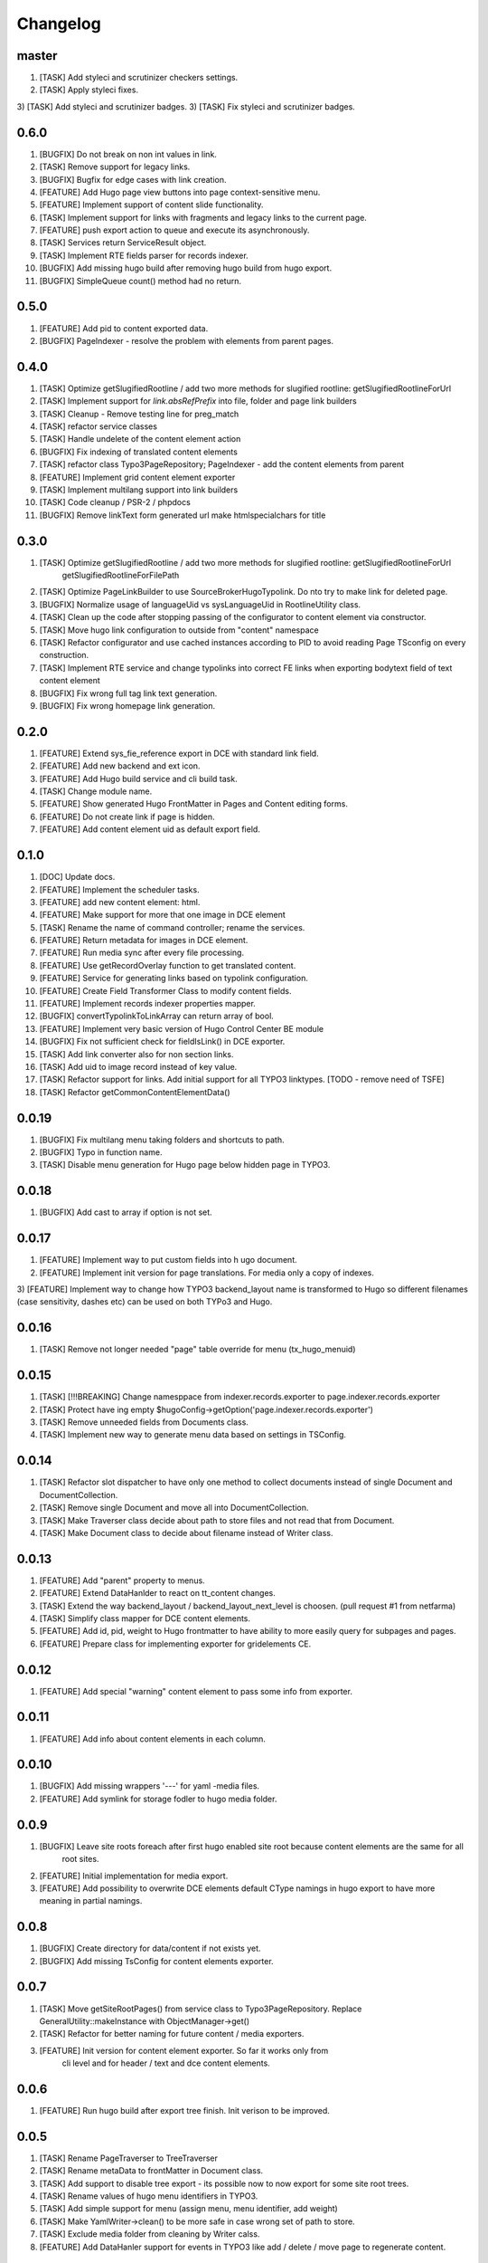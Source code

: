 Changelog
---------

master
~~~~~~~
1) [TASK] Add styleci and scrutinizer checkers settings.
2) [TASK] Apply styleci fixes.
3) [TASK] Add styleci and scrutinizer badges.
3) [TASK] Fix styleci and scrutinizer badges.

0.6.0
~~~~~
1) [BUGFIX] Do not break on non int values in link.
2) [TASK] Remove support for legacy links.
3) [BUGFIX] Bugfix for edge cases with link creation.
4) [FEATURE] Add Hugo page view buttons into page context-sensitive menu.
5) [FEATURE] Implement support of content slide functionality.
6) [TASK] Implement support for links with fragments and legacy links to the current page.
7) [FEATURE] push export action to queue and execute its asynchronously.
8) [TASK] Services return ServiceResult object.
9) [TASK] Implement RTE fields parser for records indexer.
10) [BUGFIX] Add missing hugo build after removing hugo build from hugo export.
11) [BUGFIX] SimpleQueue count() method had no return.

0.5.0
~~~~~
1) [FEATURE] Add pid to content exported data.
2) [BUGFIX] PageIndexer - resolve the problem with elements from parent pages.

0.4.0
~~~~~
1) [TASK] Optimize getSlugifiedRootline / add two more methods for slugified rootline: getSlugifiedRootlineForUrl
2) [TASK] Implement support for `link.absRefPrefix` into file, folder and page link builders
3) [TASK] Cleanup - Remove testing line for preg_match
4) [TASK] refactor service classes
5) [TASK] Handle undelete of the content element action
6) [BUGFIX] Fix indexing of translated content elements
7) [TASK] refactor class Typo3PageRepository; PageIndexer - add the content elements from parent
8) [FEATURE] Implement grid content element exporter
9) [TASK] Implement multilang support into link builders
10) [TASK] Code cleanup / PSR-2 / phpdocs
11) [BUGFIX] Remove linkText form generated url make htmlspecialchars for title

0.3.0
~~~~~
1) [TASK] Optimize getSlugifiedRootline / add two more methods for slugified rootline: getSlugifiedRootlineForUrl
    getSlugifiedRootlineForFilePath
2) [TASK] Optimize PageLinkBuilder to use SourceBroker\Hugo\Typolink. Do nto try to make link for deleted page.
3) [BUGFIX] Normalize usage of languageUid vs sysLanguageUid in RootlineUtility class.
4) [TASK] Clean up the code after stopping passing of the configurator to content element via constructor.
5) [TASK] Move hugo link configuration to outside from "content" namespace
6) [TASK] Refactor configurator and use cached instances according to PID to avoid reading Page TSconfig on every construction.
7) [TASK] Implement RTE service and change typolinks into correct FE links when exporting bodytext field of text content element
8) [BUGFIX] Fix wrong full tag link text generation.
9) [BUGFIX] Fix wrong homepage link generation.

0.2.0
~~~~~~
1) [FEATURE] Extend sys_fie_reference export in DCE with standard link field.
2) [FEATURE] Add new backend and ext icon.
3) [FEATURE] Add Hugo build service and cli build task.
4) [TASK] Change module name.
5) [FEATURE] Show generated Hugo FrontMatter in Pages and Content editing forms.
6) [FEATURE] Do not create link if page is hidden.
7) [FEATURE] Add content element uid as default export field.

0.1.0
~~~~~~
1) [DOC] Update docs.
2) [FEATURE] Implement the scheduler tasks.
3) [FEATURE] add new content element: html.
4) [FEATURE] Make support for more that one image in DCE element
5) [TASK] Rename the name of command controller; rename the services.
6) [FEATURE] Return metadata for images in DCE element.
7) [FEATURE] Run media sync after every file processing.
8) [FEATURE] Use getRecordOverlay function to get translated content.
9) [FEATURE] Service for generating links based on typolink configuration.
10) [FEATURE] Create Field Transformer Class to modify content fields.
11) [FEATURE] Implement records indexer properties mapper.
12) [BUGFIX] convertTypolinkToLinkArray can return array of bool.
13) [FEATURE] Implement very basic version of Hugo Control Center BE module
14) [BUGFIX] Fix not sufficient check for fieldIsLink() in DCE exporter.
15) [TASK] Add link converter also for non section links.
16) [TASK] Add uid to image record instead of key value.
17) [TASK] Refactor support for links. Add initial support for all TYPO3 linktypes. [TODO - remove need of TSFE]
18) [TASK] Refactor getCommonContentElementData()

0.0.19
~~~~~~
1) [BUGFIX] Fix multilang menu taking folders and shortcuts to path.
2) [BUGFIX] Typo in function name.
3) [TASK] Disable menu generation for Hugo page below hidden page in TYPO3.

0.0.18
~~~~~~
1) [BUGFIX] Add cast to array if option is not set.

0.0.17
~~~~~~

1) [FEATURE] Implement way to put custom fields into h  ugo document.
2) [FEATURE] Implement init version for page translations. For media only a copy of indexes.
3) [FEATURE] Implement way to change how TYPO3 backend_layout name is transformed to Hugo so different filenames (case
sensitivity, dashes etc) can be used on both TYPo3 and Hugo.

0.0.16
~~~~~~

1) [TASK] Remove not longer needed "page" table override for menu (tx_hugo_menuid)

0.0.15
~~~~~~

1) [TASK] [!!!BREAKING] Change namesppace from indexer.records.exporter to page.indexer.records.exporter
2) [TASK] Protect have ing empty $hugoConfig->getOption('page.indexer.records.exporter')
3) [TASK] Remove unneeded fields from Documents class.
4) [TASK] Implement new way to generate menu data based on settings in TSConfig.

0.0.14
~~~~~~

1) [TASK] Refactor slot dispatcher to have only one method to collect documents instead of single Document and DocumentCollection.
2) [TASK] Remove single Document and move all into DocumentCollection.
3) [TASK] Make Traverser class decide about path to store files and not read that from Document.
4) [TASK] Make Document class to decide about filename instead of Writer class.

0.0.13
~~~~~~

1) [FEATURE] Add "parent" property to menus.
2) [FEATURE] Extend DataHanlder to react on tt_content changes.
3) [TASK] Extend the way backend_layout / backend_layout_next_level is choosen. (pull request #1 from netfarma)
4) [TASK] Simplify class mapper for DCE content elements.
5) [FEATURE] Add id, pid, weight to Hugo frontmatter to have ability to more easily query for subpages and pages.
6) [FEATURE] Prepare class for implementing exporter for gridelements CE.


0.0.12
~~~~~~

1) [FEATURE] Add special "warning" content element to pass some info from exporter.

0.0.11
~~~~~~

1) [FEATURE] Add info about content elements in each column.

0.0.10
~~~~~~

1) [BUGFIX] Add missing wrappers '---' for yaml -media files.
2) [FEATURE] Add symlink for storage fodler to hugo media folder.

0.0.9
~~~~~

1) [BUGFIX] Leave site roots foreach after first hugo enabled site root because content elements are the same for all
    root sites.
2) [FEATURE] Initial implementation for media export.
3) [FEATURE] Add possibility to overwrite DCE elements default CType namings in hugo export to have more meaning
   in partial namings.

0.0.8
~~~~~

1) [BUGFIX] Create directory for data/content if not exists yet.
2) [BUGFIX] Add missing TsConfig for content elements exporter.

0.0.7
~~~~~
1) [TASK] Move getSiteRootPages() from service class to Typo3PageRepository.
   Replace GeneralUtility::makeInstance with ObjectManager->get()
2) [TASK] Refactor for better naming for future content / media exporters.
3) [FEATURE] Init version for content element exporter. So far it works only from
    cli level and for header / text and dce content elements.

0.0.6
~~~~~
1) [FEATURE] Run hugo build after export tree finish. Init verison to be improved.

0.0.5
~~~~~
1) [TASK] Rename PageTraverser to TreeTraverser
2) [TASK] Rename metaData to frontMatter in Document class.
3) [TASK] Add support to disable tree export - its possible now to now export for some site root trees.
4) [TASK] Rename values of hugo menu identifiers in TYPO3.
5) [TASK] Add simple support for menu (assign menu, menu identifier, add weight)
6) [TASK] Make YamlWriter->clean() to be more safe in case wrong set of path to store.
7) [TASK] Exclude media folder from cleaning by Writer calss.
8) [FEATURE] Add DataHanler support for events in TYPO3 like add / delete / move page to regenerate content.

0.0.4
~~~~~
1) [BUGFIX] Fix lacking YAML "---" separator in md file / fix wrong extension for yaml writer.
2) [TASK] Remove auto finding for root page in Configurator / refactor Configurator class.
3) [FEATURE] Introduce support for multi site root. Each of site root should have own configuration of writer pathes
    to export content to separate folders.
4) [BUGFIX] Remove not needed ImageoptCommandController scheduler task init.
5) [TASK] Add folders to ignore after installing vendors.
6) [TASK] Add dummy "layout" value for having beginning working solution.

0.0.3
~~~~~
1) [TASK] Add cocur/slugify dependency.

0.0.2
~~~~~
1) [TASK] Add composer.json file.
2) [DOCS] Docs fixes.

0.0.1
~~~~~
1) Init version.
